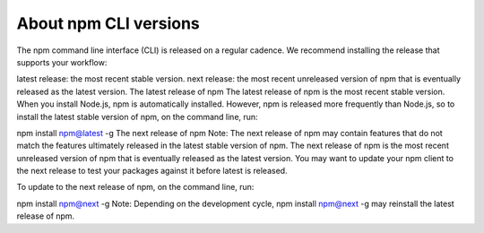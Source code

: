 About npm CLI versions
===============================================================================

The npm command line interface (CLI) is released on a regular cadence. We recommend installing the release that supports your workflow:

latest release: the most recent stable version.
next release: the most recent unreleased version of npm that is eventually released as the latest version.
The latest release of npm
The latest release of npm is the most recent stable version. When you install Node.js, npm is automatically installed. However, npm is released more frequently than Node.js, so to install the latest stable version of npm, on the command line, run:

npm install npm@latest -g
The next release of npm
Note: The next release of npm may contain features that do not match the features ultimately released in the latest stable version of npm.
The next release of npm is the most recent unreleased version of npm that is eventually released as the latest version. You may want to update your npm client to the next release to test your packages against it before latest is released.

To update to the next release of npm, on the command line, run:

npm install npm@next -g
Note: Depending on the development cycle, npm install npm@next -g may reinstall the latest release of npm.
